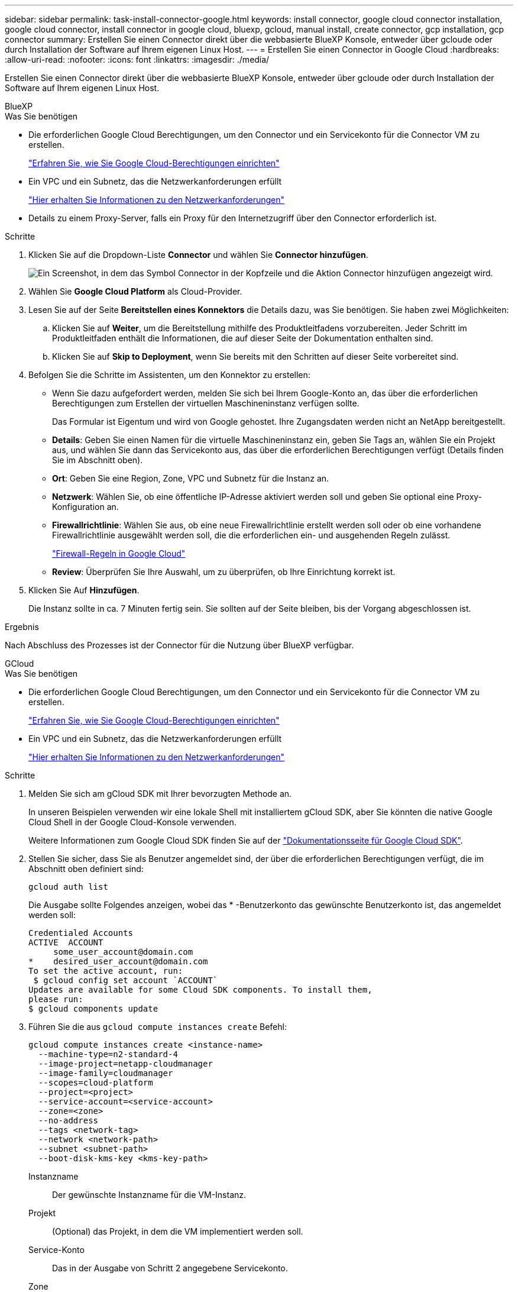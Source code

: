 ---
sidebar: sidebar 
permalink: task-install-connector-google.html 
keywords: install connector, google cloud connector installation, google cloud connector, install connector in google cloud, bluexp, gcloud, manual install, create connector, gcp installation, gcp connector 
summary: Erstellen Sie einen Connector direkt über die webbasierte BlueXP Konsole, entweder über gcloude oder durch Installation der Software auf Ihrem eigenen Linux Host. 
---
= Erstellen Sie einen Connector in Google Cloud
:hardbreaks:
:allow-uri-read: 
:nofooter: 
:icons: font
:linkattrs: 
:imagesdir: ./media/


[role="lead"]
Erstellen Sie einen Connector direkt über die webbasierte BlueXP Konsole, entweder über gcloude oder durch Installation der Software auf Ihrem eigenen Linux Host.

[role="tabbed-block"]
====
.BlueXP
--
.Was Sie benötigen
* Die erforderlichen Google Cloud Berechtigungen, um den Connector und ein Servicekonto für die Connector VM zu erstellen.
+
link:task-set-up-permissions-google.html["Erfahren Sie, wie Sie Google Cloud-Berechtigungen einrichten"]

* Ein VPC und ein Subnetz, das die Netzwerkanforderungen erfüllt
+
link:task-set-up-networking-google.html["Hier erhalten Sie Informationen zu den Netzwerkanforderungen"]

* Details zu einem Proxy-Server, falls ein Proxy für den Internetzugriff über den Connector erforderlich ist.


.Schritte
. Klicken Sie auf die Dropdown-Liste *Connector* und wählen Sie *Connector hinzufügen*.
+
image:screenshot_connector_add.gif["Ein Screenshot, in dem das Symbol Connector in der Kopfzeile und die Aktion Connector hinzufügen angezeigt wird."]

. Wählen Sie *Google Cloud Platform* als Cloud-Provider.
. Lesen Sie auf der Seite *Bereitstellen eines Konnektors* die Details dazu, was Sie benötigen. Sie haben zwei Möglichkeiten:
+
.. Klicken Sie auf *Weiter*, um die Bereitstellung mithilfe des Produktleitfadens vorzubereiten. Jeder Schritt im Produktleitfaden enthält die Informationen, die auf dieser Seite der Dokumentation enthalten sind.
.. Klicken Sie auf *Skip to Deployment*, wenn Sie bereits mit den Schritten auf dieser Seite vorbereitet sind.


. Befolgen Sie die Schritte im Assistenten, um den Konnektor zu erstellen:
+
** Wenn Sie dazu aufgefordert werden, melden Sie sich bei Ihrem Google-Konto an, das über die erforderlichen Berechtigungen zum Erstellen der virtuellen Maschineninstanz verfügen sollte.
+
Das Formular ist Eigentum und wird von Google gehostet. Ihre Zugangsdaten werden nicht an NetApp bereitgestellt.

** *Details*: Geben Sie einen Namen für die virtuelle Maschineninstanz ein, geben Sie Tags an, wählen Sie ein Projekt aus, und wählen Sie dann das Servicekonto aus, das über die erforderlichen Berechtigungen verfügt (Details finden Sie im Abschnitt oben).
** *Ort*: Geben Sie eine Region, Zone, VPC und Subnetz für die Instanz an.
** *Netzwerk*: Wählen Sie, ob eine öffentliche IP-Adresse aktiviert werden soll und geben Sie optional eine Proxy-Konfiguration an.
** *Firewallrichtlinie*: Wählen Sie aus, ob eine neue Firewallrichtlinie erstellt werden soll oder ob eine vorhandene Firewallrichtlinie ausgewählt werden soll, die die erforderlichen ein- und ausgehenden Regeln zulässt.
+
link:reference-ports-gcp.html["Firewall-Regeln in Google Cloud"]

** *Review*: Überprüfen Sie Ihre Auswahl, um zu überprüfen, ob Ihre Einrichtung korrekt ist.


. Klicken Sie Auf *Hinzufügen*.
+
Die Instanz sollte in ca. 7 Minuten fertig sein. Sie sollten auf der Seite bleiben, bis der Vorgang abgeschlossen ist.



.Ergebnis
Nach Abschluss des Prozesses ist der Connector für die Nutzung über BlueXP verfügbar.

--
.GCloud
--
.Was Sie benötigen
* Die erforderlichen Google Cloud Berechtigungen, um den Connector und ein Servicekonto für die Connector VM zu erstellen.
+
link:task-set-up-permissions-google.html["Erfahren Sie, wie Sie Google Cloud-Berechtigungen einrichten"]

* Ein VPC und ein Subnetz, das die Netzwerkanforderungen erfüllt
+
link:task-set-up-networking-google.html["Hier erhalten Sie Informationen zu den Netzwerkanforderungen"]



.Schritte
. Melden Sie sich am gCloud SDK mit Ihrer bevorzugten Methode an.
+
In unseren Beispielen verwenden wir eine lokale Shell mit installiertem gCloud SDK, aber Sie könnten die native Google Cloud Shell in der Google Cloud-Konsole verwenden.

+
Weitere Informationen zum Google Cloud SDK finden Sie auf der link:https://cloud.google.com/sdk["Dokumentationsseite für Google Cloud SDK"^].

. Stellen Sie sicher, dass Sie als Benutzer angemeldet sind, der über die erforderlichen Berechtigungen verfügt, die im Abschnitt oben definiert sind:
+
[source, bash]
----
gcloud auth list
----
+
Die Ausgabe sollte Folgendes anzeigen, wobei das * -Benutzerkonto das gewünschte Benutzerkonto ist, das angemeldet werden soll:

+
[listing]
----
Credentialed Accounts
ACTIVE  ACCOUNT
     some_user_account@domain.com
*    desired_user_account@domain.com
To set the active account, run:
 $ gcloud config set account `ACCOUNT`
Updates are available for some Cloud SDK components. To install them,
please run:
$ gcloud components update
----
. Führen Sie die aus `gcloud compute instances create` Befehl:
+
[source, bash]
----
gcloud compute instances create <instance-name>
  --machine-type=n2-standard-4
  --image-project=netapp-cloudmanager
  --image-family=cloudmanager
  --scopes=cloud-platform
  --project=<project>
  --service-account=<service-account>
  --zone=<zone>
  --no-address
  --tags <network-tag>
  --network <network-path>
  --subnet <subnet-path>
  --boot-disk-kms-key <kms-key-path>
----
+
Instanzname:: Der gewünschte Instanzname für die VM-Instanz.
Projekt:: (Optional) das Projekt, in dem die VM implementiert werden soll.
Service-Konto:: Das in der Ausgabe von Schritt 2 angegebene Servicekonto.
Zone:: Der Zone, in der die VM implementiert werden soll
Keine Adresse:: (Optional) Es wird keine externe IP-Adresse verwendet (Sie benötigen eine Cloud NAT oder einen Proxy, um den Datenverkehr zum öffentlichen Internet zu leiten).
Network-Tag:: (Optional) Fügen Sie das Netzwerk-Tagging hinzu, um eine Firewall-Regel mithilfe von Tags zur Connector-Instanz zu verknüpfen
Netzwerkpfad:: (Optional) Fügen Sie den Namen des Netzwerks hinzu, in dem der Connector bereitgestellt werden soll (für eine gemeinsame VPC benötigen Sie den vollständigen Pfad).
Subnetz-Pfad:: (Optional) Fügen Sie den Namen des Subnetzes hinzu, in dem der Connector bereitgestellt werden soll (für eine freigegebene VPC benötigen Sie den vollständigen Pfad)
Km-Schlüsselpfad:: (Optional) Hinzufügen eines KMS-Schlüssels zur Verschlüsselung der Festplatten des Connectors (IAM-Berechtigungen müssen auch angewendet werden)
+
--
Weitere Informationen zu diesen Flaggen finden Sie im link:https://cloud.google.com/sdk/gcloud/reference/compute/instances/create["Dokumentation des Google Cloud Compute SDK"^].

--


+
Wenn der Befehl ausgeführt wird, wird der Connector mit dem Golden Image von NetApp implementiert. Die Connector-Instanz und -Software sollten in etwa fünf Minuten ausgeführt werden.

. Öffnen Sie einen Webbrowser von einem Host, der eine Verbindung zur Verbindungsinstanz hat, und geben Sie die folgende URL ein:
+
https://_ipaddress_[]

. Richten Sie nach der Anmeldung den Konnektor ein:
+
.. Geben Sie das BlueXP Konto an, das dem Connector zugeordnet werden soll.
+
link:concept-netapp-accounts.html["Mehr zu BlueXP Accounts"].

.. Geben Sie einen Namen für das System ein.




.Ergebnis
Der Connector ist jetzt mit Ihrem BlueXP Konto installiert und eingerichtet.

Öffnen Sie einen Webbrowser, und rufen Sie den auf https://console.bluexp.netapp.com["BlueXP-Konsole"^] Um den Connector mit BlueXP zu verwenden.

--
.Manuelle Installation
--
.Was Sie benötigen
* Root-Berechtigungen zum Installieren des Connectors.
* Details zu einem Proxy-Server, falls ein Proxy für den Internetzugriff über den Connector erforderlich ist.
+
Sie haben die Möglichkeit, nach der Installation einen Proxyserver zu konfigurieren, aber dafür muss der Connector neu gestartet werden.

* Ein CA-signiertes Zertifikat, wenn der Proxy-Server HTTPS verwendet oder wenn der Proxy ein abfangenden Proxy ist.


.Über diese Aufgabe
* Die Installation installiert die AWS Befehlszeilen-Tools (awscli), um Recovery-Verfahren durch den NetApp Support zu ermöglichen.
+
Wenn Sie eine Meldung erhalten, dass die Installation des awscli fehlgeschlagen ist, können Sie die Meldung ignorieren. Der Steckverbinder kann ohne Werkzeuge erfolgreich betrieben werden.

* Das Installationsprogramm, das auf der NetApp Support-Website verfügbar ist, kann möglicherweise eine frühere Version sein. Nach der Installation aktualisiert sich der Connector automatisch, wenn eine neue Version verfügbar ist.


.Schritte
. Vergewissern Sie sich, dass der Docker aktiviert ist und ausgeführt wird.
+
[source, cli]
----
sudo systemctl enable docker && sudo systemctl start docker
----
. Wenn die Systemvariablen _http_Proxy_ oder _https_Proxy_ auf dem Host festgelegt sind, entfernen Sie sie:
+
[source, cli]
----
unset http_proxy
unset https_proxy
----
+
Wenn Sie diese Systemvariablen nicht entfernen, schlägt die Installation fehl.

. Laden Sie die Connector-Software von der herunter https://mysupport.netapp.com/site/products/all/details/cloud-manager/downloads-tab["NetApp Support Website"^], Und dann kopieren Sie es auf den Linux-Host.
+
Sie sollten das Installationsprogramm für den „Online“-Connector herunterladen, das für den Einsatz in Ihrem Netzwerk oder in der Cloud gedacht ist. Für den Connector ist ein separater „Offline“-Installer verfügbar, der jedoch nur für Bereitstellungen im privaten Modus unterstützt wird.

. Weisen Sie Berechtigungen zum Ausführen des Skripts zu.
+
[source, cli]
----
chmod +x OnCommandCloudManager-<version>
----
+
Wobei <version> die Version des Connectors ist, den Sie heruntergeladen haben.

. Führen Sie das Installationsskript aus.
+
[source, cli]
----
 ./OnCommandCloudManager-<version> --proxy <HTTP or HTTPS proxy server> --cacert <path and file name of a CA-signed certificate>
----
+
Die Parameter --Proxy und --cacert sind optional. Wenn Sie über einen Proxyserver verfügen, müssen Sie die Parameter wie dargestellt eingeben. Das Installationsprogramm fordert Sie nicht auf, Informationen über einen Proxy einzugeben.

+
Hier sehen Sie ein Beispiel für den Befehl mit beiden optionalen Parametern:

+
[source, cli]
----
 ./OnCommandCloudManager-V3.9.26 --proxy https://user:password@10.0.0.30:8080/ --cacert /tmp/cacert/certificate.cer
----
+
--Proxy konfiguriert den Connector so, dass er einen HTTP- oder HTTPS-Proxy-Server in einem der folgenden Formate verwendet:

+
** \http://address:port
** \http://username:password@address:port
** \https://address:port
** \https://username:password@address:port
+
Der Benutzer muss ein lokaler Benutzer sein. Domänenbenutzer werden nicht unterstützt.



+
--cacert gibt ein CA-signiertes Zertifikat für den HTTPS-Zugriff zwischen dem Connector und dem Proxy-Server an. Dieser Parameter ist nur erforderlich, wenn Sie einen HTTPS-Proxyserver angeben oder wenn der Proxy ein abfangenden Proxy ist.

. Warten Sie, bis die Installation abgeschlossen ist.
+
Am Ende der Installation wird der Connector-Dienst (occm) zweimal neu gestartet, wenn Sie einen Proxy-Server angegeben haben.

. Öffnen Sie einen Webbrowser von einem Host, der eine Verbindung mit der virtuellen Verbindungsmaschine hat, und geben Sie die folgende URL ein:
+
https://_ipaddress_[]

. Richten Sie nach der Anmeldung den Konnektor ein:
+
.. Geben Sie das BlueXP Konto an, das dem Connector zugeordnet werden soll.
.. Geben Sie einen Namen für das System ein.
.. Unter *laufen Sie in einer gesicherten Umgebung?* Sperrmodus deaktiviert halten.
+
Sie sollten den eingeschränkten Modus deaktiviert halten, da nachfolgend beschrieben wird, wie Sie BlueXP im Standardmodus verwenden. Der eingeschränkte Modus sollte nur aktiviert werden, wenn Sie über eine sichere Umgebung verfügen und dieses Konto von den BlueXP Backend-Services trennen möchten. Wenn das der Fall ist, link:task-quick-start-restricted-mode.html["Befolgen Sie die Schritte für den Einstieg in BlueXP im eingeschränkten Modus"].

.. Klicken Sie auf *Let's Start*.




.Ergebnis
Der Connector ist jetzt installiert und mit Ihrem BlueXP Konto eingerichtet.

.Was kommt als Nächstes?
link:task-provide-permissions-google.html["Stellen Sie BlueXP mit den Berechtigungen bereit, die Sie zuvor eingerichtet haben"].

--
====